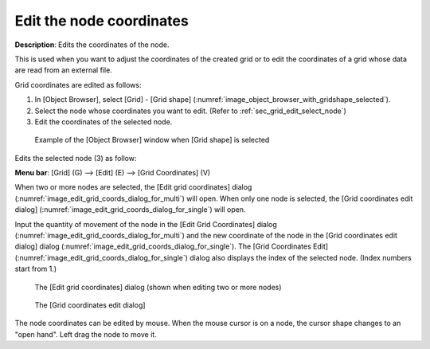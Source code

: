 .. _sec_grid_edit_node_coordinates:

Edit the node coordinates
============================

**Description**: Edits the coordinates of the node.

This is used when you want to adjust the coordinates of the created grid
or to edit the coordinates of a grid whose data are read from an
external file.

Grid coordinates are edited as follows:

1. In [Object Browser], select [Grid] - [Grid shape] (:numref:`image_object_browser_with_gridshape_selected`).
2. Select the node whose coordinates you want to edit. (Refer to
   :ref:`sec_grid_edit_select_node`)
3. Edit the coordinates of the selected node.

.. _image_object_browser_with_gridshape_selected:

.. figure:: images/object_browser_with_gridshape_selected.png
   :width: 150pt

   Example of the [Object Browser] window when [Grid shape] is selected

Edits the selected node (3) as follow:

**Menu bar**: [Grid] (G) --> [Edit] (E) --> [Grid Coordinates] (V)

When two or more nodes are selected, the [Edit grid coordinates] dialog
(:numref:`image_edit_grid_coords_dialog_for_multi`) will open.
When only one node is selected, the [Grid coordinates edit dialog]
(:numref:`image_edit_grid_coords_dialog_for_single`) will open.

Input the quantity of movement of the node in the [Edit Grid
Coordinates] dialog
(:numref:`image_edit_grid_coords_dialog_for_multi`) and
the new coordinate of the node in
the [Grid coordinates edit dialog] dialog
(:numref:`image_edit_grid_coords_dialog_for_single`).
The [Grid Coordinates Edit] (:numref:`image_edit_grid_coords_dialog_for_single`)
dialog also displays the index of the
selected node. (Index numbers start from 1.)

.. _image_edit_grid_coords_dialog_for_multi:

.. figure:: images/edit_grid_coords_dialog_for_multi.png
   :width: 200pt

   The [Edit grid coordinates] dialog (shown when editing two or more nodes)

.. _image_edit_grid_coords_dialog_for_single:

.. figure:: images/edit_grid_coords_dialog_for_single.png
   :width: 210pt

   The [Grid coordinates edit dialog]

The node coordinates can be edited by mouse. When the mouse cursor is on
a node, the cursor shape changes to an "open hand". Left drag the node
to move it.
